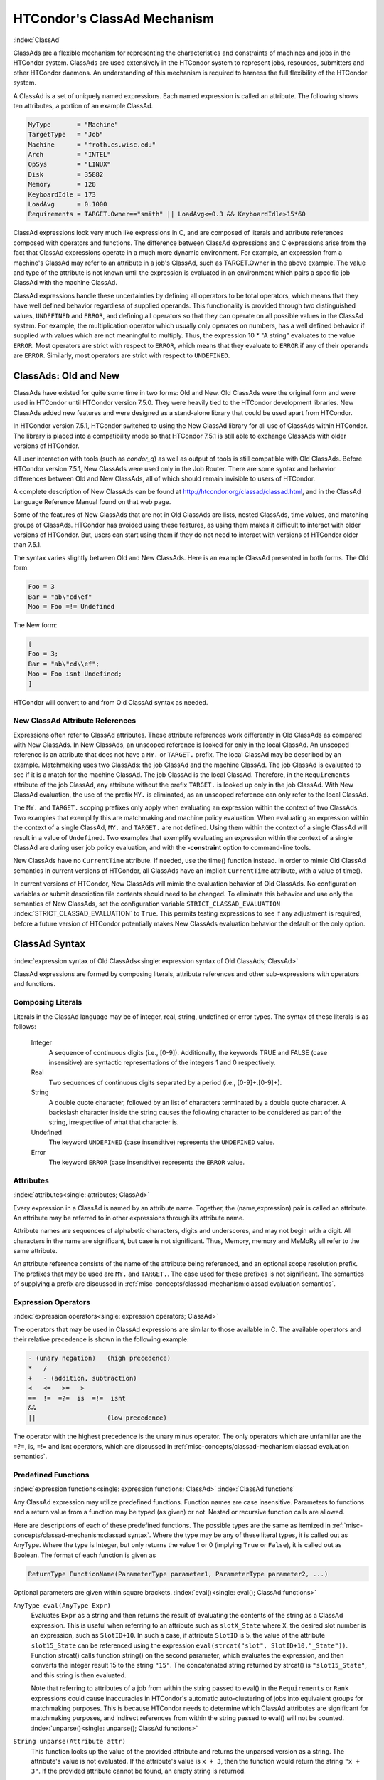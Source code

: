 HTCondor's ClassAd Mechanism
============================

:index:`ClassAd`

ClassAds are a flexible mechanism for representing the characteristics
and constraints of machines and jobs in the HTCondor system. ClassAds
are used extensively in the HTCondor system to represent jobs,
resources, submitters and other HTCondor daemons. An understanding of
this mechanism is required to harness the full flexibility of the
HTCondor system.

A ClassAd is a set of uniquely named expressions. Each named
expression is called an attribute. The following shows
ten attributes, a portion of an example ClassAd.

.. code-block:: condor-classad

    MyType       = "Machine"
    TargetType   = "Job"
    Machine      = "froth.cs.wisc.edu"
    Arch         = "INTEL"
    OpSys        = "LINUX"
    Disk         = 35882
    Memory       = 128
    KeyboardIdle = 173
    LoadAvg      = 0.1000
    Requirements = TARGET.Owner=="smith" || LoadAvg<=0.3 && KeyboardIdle>15*60

ClassAd expressions look very much like expressions in C, and are
composed of literals and attribute references composed with operators
and functions. The difference between ClassAd expressions and C
expressions arise from the fact that ClassAd expressions operate in a
much more dynamic environment. For example, an expression from a
machine's ClassAd may refer to an attribute in a job's ClassAd, such as
TARGET.Owner in the above example. The value and type of the attribute
is not known until the expression is evaluated in an environment which
pairs a specific job ClassAd with the machine ClassAd.

ClassAd expressions handle these uncertainties by defining all operators
to be total operators, which means that they have well defined behavior
regardless of supplied operands. This functionality is provided through
two distinguished values, ``UNDEFINED`` and ``ERROR``, and defining all
operators so that they can operate on all possible values in the ClassAd
system. For example, the multiplication operator which usually only
operates on numbers, has a well defined behavior if supplied with values
which are not meaningful to multiply. Thus, the expression
10 \* "A string" evaluates to the value ``ERROR``. Most operators are
strict with respect to ``ERROR``, which means that they evaluate to
``ERROR`` if any of their operands are ``ERROR``. Similarly, most
operators are strict with respect to ``UNDEFINED``.

ClassAds: Old and New
---------------------

ClassAds have existed for quite some time in two forms: Old and New. Old
ClassAds were the original form and were used in HTCondor until HTCondor
version 7.5.0. They were heavily tied to the HTCondor development
libraries. New ClassAds added new features and were designed as a
stand-alone library that could be used apart from HTCondor.

In HTCondor version 7.5.1, HTCondor switched to using the New ClassAd
library for all use of ClassAds within HTCondor. The library is placed
into a compatibility mode so that HTCondor 7.5.1 is still able to
exchange ClassAds with older versions of HTCondor.

All user interaction with tools (such as *condor_q*) as well as output
of tools is still compatible with Old ClassAds. Before HTCondor version
7.5.1, New ClassAds were used only in the Job Router. There are some
syntax and behavior differences between Old and New ClassAds, all of
which should remain invisible to users of HTCondor.

A complete description of New ClassAds can be found at
`http://htcondor.org/classad/classad.html <http://htcondor.org/classad/classad.html>`_,
and in the ClassAd Language Reference Manual found on that web page.

Some of the features of New ClassAds that are not in Old ClassAds are
lists, nested ClassAds, time values, and matching groups of ClassAds.
HTCondor has avoided using these features, as using them makes it
difficult to interact with older versions of HTCondor. But, users can
start using them if they do not need to interact with versions of
HTCondor older than 7.5.1.

The syntax varies slightly between Old and New ClassAds. Here is an
example ClassAd presented in both forms. The Old form:

.. code-block:: condor-classad

    Foo = 3
    Bar = "ab\"cd\ef"
    Moo = Foo =!= Undefined

The New form:

.. code-block:: condor-classad

    [
    Foo = 3;
    Bar = "ab\"cd\\ef";
    Moo = Foo isnt Undefined;
    ]

HTCondor will convert to and from Old ClassAd syntax as needed.

New ClassAd Attribute References
''''''''''''''''''''''''''''''''

Expressions often refer to ClassAd attributes. These attribute
references work differently in Old ClassAds as compared with New
ClassAds. In New ClassAds, an unscoped reference is looked for only in
the local ClassAd. An unscoped reference is an attribute that does not
have a ``MY.`` or ``TARGET.`` prefix. The local ClassAd may be described
by an example. Matchmaking uses two ClassAds: the job ClassAd and the
machine ClassAd. The job ClassAd is evaluated to see if it is a match
for the machine ClassAd. The job ClassAd is the local ClassAd.
Therefore, in the ``Requirements`` attribute of the job ClassAd, any
attribute without the prefix ``TARGET.`` is looked up only in the job
ClassAd. With New ClassAd evaluation, the use of the prefix ``MY.`` is
eliminated, as an unscoped reference can only refer to the local
ClassAd.

The ``MY.`` and ``TARGET.`` scoping prefixes only apply when evaluating
an expression within the context of two ClassAds. Two examples that
exemplify this are matchmaking and machine policy evaluation. When
evaluating an expression within the context of a single ClassAd, ``MY.``
and ``TARGET.`` are not defined. Using them within the context of a
single ClassAd will result in a value of ``Undefined``. Two examples
that exemplify evaluating an expression within the context of a single
ClassAd are during user job policy evaluation, and with the
**-constraint** option to command-line tools.

New ClassAds have no ``CurrentTime`` attribute. If needed, use the
time() function instead. In order to mimic Old ClassAd semantics in
current versions of HTCondor, all ClassAds have an implicit
``CurrentTime`` attribute, with a value of time().

In current versions of HTCondor, New ClassAds will mimic the evaluation
behavior of Old ClassAds. No configuration variables or submit
description file contents should need to be changed. To eliminate this
behavior and use only the semantics of New ClassAds, set the
configuration variable ``STRICT_CLASSAD_EVALUATION``
:index:`STRICT_CLASSAD_EVALUATION` to ``True``. This permits
testing expressions to see if any adjustment is required, before a
future version of HTCondor potentially makes New ClassAds evaluation
behavior the default or the only option.

.. _ClassAd Syntax:

ClassAd Syntax
--------------

:index:`expression syntax of Old ClassAds<single: expression syntax of Old ClassAds; ClassAd>`

ClassAd expressions are formed by composing literals, attribute
references and other sub-expressions with operators and functions.

Composing Literals
''''''''''''''''''

Literals in the ClassAd language may be of integer, real, string,
undefined or error types. The syntax of these literals is as follows:

 Integer
    A sequence of continuous digits (i.e., [0-9]). Additionally, the
    keywords TRUE and FALSE (case insensitive) are syntactic
    representations of the integers 1 and 0 respectively.
 Real
    Two sequences of continuous digits separated by a period (i.e.,
    [0-9]+.[0-9]+).
 String
    A double quote character, followed by an list of characters
    terminated by a double quote character. A backslash character inside
    the string causes the following character to be considered as part
    of the string, irrespective of what that character is.
 Undefined
    The keyword ``UNDEFINED`` (case insensitive) represents the
    ``UNDEFINED`` value.
 Error
    The keyword ``ERROR`` (case insensitive) represents the ``ERROR``
    value.

Attributes
''''''''''

:index:`attributes<single: attributes; ClassAd>`

Every expression in a ClassAd is named by an attribute name. Together,
the (name,expression) pair is called an attribute. An attribute may be
referred to in other expressions through its attribute name.

Attribute names are sequences of alphabetic characters, digits and
underscores, and may not begin with a digit. All characters in the name
are significant, but case is not significant. Thus, Memory, memory and
MeMoRy all refer to the same attribute.

An attribute reference consists of the name of the attribute being
referenced, and an optional scope resolution prefix. The prefixes that
may be used are ``MY.`` and ``TARGET.``. The case used for these
prefixes is not significant. The semantics of supplying a prefix are
discussed in :ref:`misc-concepts/classad-mechanism:classad evaluation
semantics`.

Expression Operators
'''''''''''''''''''''

:index:`expression operators<single: expression operators; ClassAd>`

The operators that may be used in ClassAd expressions are similar to
those available in C. The available operators and their relative
precedence is shown in the following example:

.. code-block:: text

      - (unary negation)   (high precedence)
      *   /
      +   - (addition, subtraction)
      <   <=   >=   >
      ==  !=  =?=  is  =!=  isnt
      &&
      ||                   (low precedence)

The operator with the highest precedence is the unary minus operator.
The only operators which are unfamiliar are the =?=, is, =!= and isnt
operators, which are discussed in
:ref:`misc-concepts/classad-mechanism:classad evaluation semantics`.

Predefined Functions
''''''''''''''''''''

:index:`expression functions<single: expression functions; ClassAd>`
:index:`ClassAd functions`

Any ClassAd expression may utilize predefined functions. Function names
are case insensitive. Parameters to functions and a return value from a
function may be typed (as given) or not. Nested or recursive function
calls are allowed.

Here are descriptions of each of these predefined functions. The
possible types are the same as itemized in
:ref:`misc-concepts/classad-mechanism:classad syntax`. Where the type may
be any of these literal types, it is called out as AnyType. Where the type is
Integer, but only returns the value 1 or 0 (implying ``True`` or
``False``), it is called out as Boolean. The format of each function is
given as

.. code-block:: text

    ReturnType FunctionName(ParameterType parameter1, ParameterType parameter2, ...)

Optional parameters are given within square brackets.
:index:`eval()<single: eval(); ClassAd functions>`

``AnyType eval(AnyType Expr)``
    Evaluates ``Expr`` as a string and then returns the result of
    evaluating the contents of the string as a ClassAd expression. This
    is useful when referring to an attribute such as ``slotX_State``
    where ``X``, the desired slot number is an expression, such as
    ``SlotID+10``. In such a case, if attribute ``SlotID`` is 5, the
    value of the attribute ``slot15_State`` can be referenced using the
    expression ``eval(strcat("slot", SlotID+10,"_State"))``. Function
    strcat() calls function string() on the second parameter, which
    evaluates the expression, and then converts the integer result 15 to
    the string ``"15"``. The concatenated string returned by strcat() is
    ``"slot15_State"``, and this string is then evaluated.

    Note that referring to attributes of a job from within the string
    passed to eval() in the ``Requirements`` or ``Rank`` expressions
    could cause inaccuracies in HTCondor's automatic auto-clustering of
    jobs into equivalent groups for matchmaking purposes. This is
    because HTCondor needs to determine which ClassAd attributes are
    significant for matchmaking purposes, and indirect references from
    within the string passed to eval() will not be counted.
    :index:`unparse()<single: unparse(); ClassAd functions>`

``String unparse(Attribute attr)``
    This function looks up the value of the provided attribute and
    returns the unparsed version as a string. The attribute's value is
    not evaluated. If the attribute's value is ``x + 3``, then the
    function would return the string ``"x + 3"``. If the provided
    attribute cannot be found, an empty string is returned.

    This function returns ``ERROR`` if other than exactly 1 argument is
    given or the argument is not an attribute reference.

``String unresolved(Attribute attr)``
    This function returns the external attribute references and unresolved
    attribute references of the expression that is the value of the provided attribute.
    If the provided attribute cannot be found, then ``undefined`` is returned.

    For example, if the ``Requirements`` expression has the value ``OpSys == "LINUX" && TARGET.Arch == "ARM"``,
    then ``unresolved(Requirements)`` will return ``"Arch,OpSys"``.

``Boolean unresolved(Attribute attr, String pattern)``
    This function returns ``True`` when at least one of the external or unresolved attribute
    references of the expression that is the value of the provided attribute matches the
    given Perl regular expression pattern.  If none of the references match the pattern, then
    ``False`` is returned. If the provided attribute cannot be found, then ``undefined`` is returned.

    For example if the ``Requirements`` expression has the value ``OpSys == "LINUX" && Arch == "ARM"``,
    then ``unresolved(Requirements, "^OpSys")`` will return ``True``, and ``unresolved(Requirements, "OpSys.+")``
    will return ``False``.

:index:`ifThenElse()<single: ifThenElse(); ClassAd functions>`


``AnyType ifThenElse(AnyType IfExpr,AnyType ThenExpr, AnyType ElseExpr)``
    A conditional expression is described by ``IfExpr``. The following
    defines return values, when ``IfExpr`` evaluates to

    -  ``True``. Evaluate and return the value as given by ``ThenExpr``.
    -  ``False``. Evaluate and return the value as given by
       ``ElseExpr``.
    -  ``UNDEFINED``. Return the value ``UNDEFINED``.
    -  ``ERROR``. Return the value ``ERROR``.
    -  ``0.0``. Evaluate, and return the value as given by ``ElseExpr``.
    -  non-``0.0`` Real values. Evaluate, and return the value as given
       by ``ThenExpr``.

    Where ``IfExpr`` evaluates to give a value of type ``String``, the
    function returns the value ``ERROR``. The implementation uses lazy
    evaluation, so expressions are only evaluated as defined.

    This function returns ``ERROR`` if other than exactly 3 arguments
    are given. 
    :index:`isUndefined()<single: isUndefined(); ClassAd functions>`

``Boolean isUndefined(AnyType Expr)``
    Returns ``True``, if ``Expr`` evaluates to ``UNDEFINED``. Returns
    ``False`` in all other cases.

    This function returns ``ERROR`` if other than exactly 1 argument is
    given. 
    :index:`isError()<single: isError(); ClassAd functions>`

``Boolean isError(AnyType Expr)``
    Returns ``True``, if ``Expr`` evaluates to ``ERROR``. Returns
    ``False`` in all other cases.

    This function returns ``ERROR`` if other than exactly 1 argument is
    given. 
    :index:`isString()<single: isString(); ClassAd functions>`

``Boolean isString(AnyType Expr)``
    Returns ``True``, if the evaluation of ``Expr`` gives a value of
    type ``String``. Returns ``False`` in all other cases.

    This function returns ``ERROR`` if other than exactly 1 argument is
    given. 
    :index:`isInteger()<single: isInteger(); ClassAd functions>`

``Boolean isInteger(AnyType Expr)``
    Returns ``True``, if the evaluation of ``Expr`` gives a value of
    type ``Integer``. Returns ``False`` in all other cases.

    This function returns ``ERROR`` if other than exactly 1 argument is
    given. 
    :index:`isReal()<single: isReal(); ClassAd functions>`

``Boolean isReal(AnyType Expr)``
    Returns ``True``, if the evaluation of ``Expr`` gives a value of
    type ``Real``. Returns ``False`` in all other cases.

    This function returns ``ERROR`` if other than exactly 1 argument is
    given. 
    :index:`isList()<single: isList(); ClassAd functions>`

``Boolean isList(AnyType Expr)``
    Returns ``True``, if the evaluation of ``Expr`` gives a value of
    type ``List``. Returns ``False`` in all other cases.

    This function returns ``ERROR`` if other than exactly 1 argument is
    given. 
    :index:`isClassad()<single: isClassad(); ClassAd functions>`

``Boolean isClassAd(AnyType Expr)``
    Returns ``True``, if the evaluation of ``Expr`` gives a value of
    type ``ClassAd``. Returns ``False`` in all other cases.

    This function returns ``ERROR`` if other than exactly 1 argument is
    given. 
    :index:`isBoolean()<single: isBoolean(); ClassAd functions>`

``Boolean isBoolean(AnyType Expr)``
    Returns ``True``, if the evaluation of ``Expr`` gives the integer
    value 0 or 1. Returns ``False`` in all other cases.

    This function returns ``ERROR`` if other than exactly 1 argument is
    given. 
    :index:`isAbstime()<single: isAbstime(); ClassAd functions>`

``Boolean isAbstime(AnyType Expr)``
    Returns ``True``, if the evaluation of ``Expr`` returns an abstime
    type. Returns ``False`` in all other cases.

    This function returns ``ERROR`` if other than exactly 1 argument is
    given. 
    :index:`isRelTime()<single: isRelTime(); ClassAd functions>`

``Boolean isReltime(AnyType Expr)``
    Returns ``True``, if the evaluation of ``Expr`` returns an relative time
    type. Returns ``False`` in all other cases.

    This function returns ``ERROR`` if other than exactly 1 argument is
    given. 

    :index:`member()<single: member(); ClassAd functions>`

``Boolean member(AnyType m, ListType l)``
    Returns error if m does not evalute to a scalar, or l does not
    evaluate to a list.  Otherwise the elements of l are evaluted
    in order, and if an element is equal to m in the sense of ``==``
    the result of the function is ``True``.  Otherwise the function
    returns false.

    :index:`anyCompare()<single: anyCompare(); ClassAd functions>`

``Boolean anyCompare(string op, list l, AnyType t)``
    Returns error if op does not evalute to one of ``<``, ``<=``,
    ``==``, ``>``, ``>=``, ``!-``, ``is`` or ``isnt``. Returns error
    if l isn't a list, or t isn't a scalar
    Otherwise the elements of l are evaluted and compared to t
    using the corresponding operator defined by op. If any of
    the members of l evaluate to true, the result is ``True``.
    Otherwise the function returns ``False``.

    :index:`allCompare()<single: allCompare(); ClassAd functions>`

``Boolean allCompare(string op, list l, AnyType t)``
    Returns error if op does not evalute to one of ``<``, ``<=``,
    ``==``, ``>``, ``>=``, ``!-``, ``is`` or ``isnt``. Returns error
    if l isn't a list, or t isn't a scalar
    Otherwise the elements of l are evaluted and compared to t
    using the corresponding operator defined by op. If all of
    the members of l evaluate to true, the result is ``True``.
    Otherwise the function returns ``False``.

    :index:`IdenticalMember()<single: member(); ClassAd functions>`

``Boolean IdenticalMember(AnyType m, ListType l)``
    Returns error if m does not evalute to a scalar, or l does not
    evaluate to a list.  Otherwise the elements of l are evaluted
    in order, and if an element is equal to m in the sense of ``=?=``
    the result of the function is ``True``.  Otherwise the function
    returns false.

    :index:`int()<single: int(); ClassAd functions>`

``Integer int(AnyType Expr)``
    Returns the integer value as defined by ``Expr``. Where the type of
    the evaluated ``Expr`` is ``Real``, the value is truncated (round
    towards zero) to an integer. Where the type of the evaluated
    ``Expr`` is ``String``, the string is converted to an integer using
    a C-like atoi() function. When this result is not an integer,
    ``ERROR`` is returned. Where the evaluated ``Expr`` is ``ERROR`` or
    ``UNDEFINED``, ``ERROR`` is returned.

    This function returns ``ERROR`` if other than exactly 1 argument is
    given. 
    :index:`real()<single: real(); ClassAd functions>`

``Real real(AnyType Expr)``
    Returns the real value as defined by ``Expr``. Where the type of the
    evaluated ``Expr`` is ``Integer``, the return value is the converted
    integer. Where the type of the evaluated ``Expr`` is ``String``, the
    string is converted to a real value using a C-like atof() function.
    When this result is not a real, ``ERROR`` is returned. Where the
    evaluated ``Expr`` is ``ERROR`` or ``UNDEFINED``, ``ERROR`` is
    returned.

    This function returns ``ERROR`` if other than exactly 1 argument is
    given. 
    :index:`string()<single: string(); ClassAd functions>`

``String string(AnyType Expr)``
    Returns the string that results from the evaluation of ``Expr``.
    Converts a non-string value to a string. Where the evaluated
    ``Expr`` is ``ERROR`` or ``UNDEFINED``, ``ERROR`` is returned.

    This function returns ``ERROR`` if other than exactly 1 argument is
    given. 
    :index:`bool()<single: bool(); ClassAd functions>`

``Bool bool(AnyType Expr)``
    Returns the boolean that results from the evaluation of ``Expr``.
    Converts a non-boolean value to a bool. A string expression
    that evaluates to the string "true" yields true, and "false" returns

    This function returns ``ERROR`` if other than exactly 1 argument is
    given. 
    :index:`absTime()<single: absTime(); ClassAd functions>`

``AbsTime absTime(AnyType t [, int z])``
    Creates an AbsTime value corresponding to time t an time-zone offset z. 
    If t is a String, then z must be omitted, and t is parsed as a specification as follows.

    The operand t is parsed as a specification of an instant in time (date and time). 
    This function accepts the canonical native representation of AbsTime values, but
    minor variations in format are allowed.
    The default format is yyyy-mm-ddThh:mm:sszzzzz where zzzzz is a time zone in the 
    format +hh:mm or -hh:mm

    If t and z are both omitted, the result is an AbsTime value representing the time and
    place where the function call is evaluated. Otherwise, t is converted to a Real by the function “real”,
    and treated as a number of seconds from the epoch, Midnight January 1, 1970 UTC. If z is
    specified, it is treated as a number of seconds east of Greenwich. Otherwise, the offset is calculated
    from t according to the local rules for the place where the function is evaluated.

    :index:`relTime()<single: relTime(); ClassAd functions>`

``RelTime relTime(AnyType t)``
     If the operand t is a String, it is parsed as a specification of a
     time interval. This function accepts the canonical native representation of RelTime values, but minor
     variations in format are allowed.

     Otherwise, t is converted to a Real by the function real, and treated as a number of seconds.
     The default string format is [-]days+hh:mm:ss.fff, where leading components and the fraction .fff
     are omitted if they are zero. In the default syntax, days is a sequence of digits starting with a non-zero
     digit, hh, mm, and ss are strings of exactly two digits (padded on the left with zeros if necessary) with
     values less than 24, 60, and 60, respectively and fff is a string of exactly three digits.

    :index:`floor()<single: floor(); ClassAd functions>`

``Integer floor(AnyType Expr)``
    Returns the integer that results from the evaluation of ``Expr``,
    where the type of the evaluated ``Expr`` is ``Integer``. Where the
    type of the evaluated ``Expr`` is not ``Integer``, function
    ``real(Expr)`` is called. Its return value is then used to return
    the largest magnitude integer that is not larger than the returned
    value. Where ``real(Expr)`` returns ``ERROR`` or ``UNDEFINED``,
    ``ERROR`` is returned.

    This function returns ``ERROR`` if other than exactly 1 argument is
    given. 
    :index:`ceiling()<single: ceiling(); ClassAd functions>`

``Integer ceiling(AnyType Expr)``
    Returns the integer that results from the evaluation of ``Expr``,
    where the type of the evaluated ``Expr`` is ``Integer``. Where the
    type of the evaluated ``Expr`` is not ``Integer``, function
    ``real(Expr)`` is called. Its return value is then used to return
    the smallest magnitude integer that is not less than the returned
    value. Where ``real(Expr)`` returns ``ERROR`` or ``UNDEFINED``,
    ``ERROR`` is returned.

    This function returns ``ERROR`` if other than exactly 1 argument is
    given. 
    :index:`pow()<single: pow(); ClassAd functions>`

``Integer pow(Integer base, Integer exponent)`` OR ``Real pow(Integer base, Integer exponent)`` OR ``Real pow(Real base, Real exponent)``
    Calculates ``base`` raised to the power of ``exponent``. If
    ``exponent`` is an integer value greater than or equal to 0, and
    ``base`` is an integer, then an integer value is returned. If
    ``exponent`` is an integer value less than 0, or if either ``base``
    or ``exponent`` is a real, then a real value is returned. An
    invocation with ``exponent=0`` or ``exponent=0.0``, for any value of
    ``base``, including 0 or 0.0, returns the value 1 or 1.0, type
    appropriate. 
    :index:`quantize()<single: quantize(); ClassAd functions>`

``Integer quantize(AnyType a, Integer b)`` OR ``Real quantize(AnyType a, Real b)`` OR ``AnyType quantize(AnyType a, AnyType list b)``
    ``quantize()`` computes the quotient of ``a/b``, in order to further
    compute ``  ceiling(quotient) * b``. This computes and returns an
    integral multiple of ``b`` that is at least as large as ``a``. So,
    when ``b >= a``, the return value will be ``b``. The return type is
    the same as that of ``b``, where ``b`` is an Integer or Real.

    When ``b`` is a list, ``quantize()`` returns the first value in the
    list that is greater than or equal to ``a``. When no value in the
    list is greater than or equal to ``a``, this computes and returns an
    integral multiple of the last member in the list that is at least as
    large as ``a``.

    This function returns ``ERROR`` if ``a`` or ``b``, or a member of
    the list that must be considered is not an Integer or Real.

    Here are examples:

    .. code-block:: text

             8     = quantize(3, 8)
             4     = quantize(3, 2)
             0     = quantize(0, 4)
             6.8   = quantize(1.5, 6.8)
             7.2   = quantize(6.8, 1.2)
             10.2  = quantize(10, 5.1)

             4     = quantize(0, {4})
             2     = quantize(2, {1, 2, "A"})
             3.0   = quantize(3, {1, 2, 0.5})
             3.0   = quantize(2.7, {1, 2, 0.5})
             ERROR = quantize(3, {1, 2, "A"})

    :index:`round()<single: round(); ClassAd functions>`

``Integer round(AnyType Expr)``
    Returns the integer that results from the evaluation of ``Expr``,
    where the type of the evaluated ``Expr`` is ``Integer``. Where the
    type of the evaluated ``Expr`` is not ``Integer``, function
    ``real(Expr)`` is called. Its return value is then used to return
    the integer that results from a round-to-nearest rounding method.
    The nearest integer value to the return value is returned, except in
    the case of the value at the exact midpoint between two integer
    values. In this case, the even valued integer is returned. Where
    ``real(Expr)`` returns ``ERROR`` or ``UNDEFINED``, or the integer
    value does not fit into 32 bits, ``ERROR`` is returned.

    This function returns ``ERROR`` if other than exactly 1 argument is
    given. 
    :index:`random()<single: random(); ClassAd functions>`

``Integer random([ AnyType Expr ])``
    Where the optional argument ``Expr`` evaluates to type ``Integer``
    or type ``Real`` (and called ``x``), the return value is the integer
    or real ``r`` randomly chosen from the interval ``0 <= r < x``. With
    no argument, the return value is chosen with ``random(1.0)``.
    Returns ``ERROR`` in all other cases.

    This function returns ``ERROR`` if greater than 1 argument is given.
    
    :index:`sum()<single: sum(); ClassAd functions>`

``Number sum([ List l ])``
    The elements of l are evaluated, producing a list l of values. If l
    is composed only of numbers, the result is the sum of the values, 
    as a Real if any value is Real, and as an Integer otherwise. If the 
    list is empty, the result is 0. In other cases, the result is ``ERROR``.

    This function returns ``ERROR`` if greater than 1 argument is given.
    
    :index:`avg()<single: avg(); ClassAd functions>`

``Number avg([ List l ])``
    The elements of l are evaluated, producing a list l of values. If l
    is composed only of numbers, the result is the average of the values, 
    as a Real. If the list is empty, the result is 0.  In other cases, 
    the result is ERROR.
    
    :index:`min()<single: min(); ClassAd functions>`

``Number min([ List l ])``
    The elements of l are evaluated, producing a list l of values. If l
    is composed only of numbers, the result is the minimum of the values, 
    as a Real if any value is Real, and as an Integer otherwise. If the list 
    is empty, the result is UNDEFINED. In other cases, the result is ERROR.
    
    :index:`max()<single: max(); ClassAd functions>`

``Number max([ List l ])``
    The elements of l are evaluated, producing a list l of values. If l
    is composed only of numbers, the result is the maximum of the values, 
    as a Real if any value is Real, and as an Integer otherwise. If the list 
    is empty, the result is UNDEFINED. In other cases, the result is ERROR.
    
    :index:`strcat()<single: strcat(); ClassAd functions>`

``String strcat(AnyType Expr1 [ , AnyType Expr2 ...])``
    Returns the string which is the concatenation of all arguments,
    where all arguments are converted to type ``String`` by function
    ``string(Expr)``. Returns ``ERROR`` if any argument evaluates to
    ``UNDEFINED`` or ``ERROR``.
    
    :index:`join()<single: join(); ClassAd functions>`

``String join(String sep, AnyType Expr1 [ , AnyType Expr2 ...])`` OR ``String join(String sep, List list`` OR ``String join(List list``
    Returns the string which is the concatenation of all arguments after
    the first one. The first argument is the separator, and it is
    inserted between each of the other arguments during concatenation.
    All arguments are converted to type ``String`` by function
    ``string(Expr)`` before concatenation. When there are exactly two
    arguments, If the second argument is a List, all members of the list
    are converted to strings and then joined using the separator. When
    there is only one argument, and the argument is a List, all members
    of the list are converted to strings and then concatenated.

    Returns ``ERROR`` if any argument evaluates to ``UNDEFINED`` or
    ``ERROR``.

    For example:

    .. code-block:: text

            "a, b, c" = join(", ", "a", "b", "c")
            "abc"   = join(split("a b c"))
            "a;b;c" = join(";", split("a b c"))

    
    :index:`substr()<single: substr(); ClassAd functions>`

``String substr(String s, Integer offset [ , Integer length ])``
    Returns the substring of ``s``, from the position indicated by
    ``offset``, with (optional) ``length`` characters. The first
    character within ``s`` is at offset 0. If the optional ``length``
    argument is not present, the substring extends to the end of the
    string. If ``offset`` is negative, the value ``(length - offset)``
    is used for the offset. If ``length`` is negative, an initial
    substring is computed, from the offset to the end of the string.
    Then, the absolute value of ``length`` characters are deleted from
    the right end of the initial substring. Further, where characters of
    this resulting substring lie outside the original string, the part
    that lies within the original string is returned. If the substring
    lies completely outside of the original string, the null string is
    returned.

    This function returns ``ERROR`` if greater than 3 or less than 2
    arguments are given. 
    :index:`strcmp()<single: strcmp(); ClassAd functions>`

``Integer strcmp(AnyType Expr1, AnyType Expr2)``
    Both arguments are converted to type ``String`` by function
    ``string(Expr)``. The return value is an integer that will be

    -  less than 0, if ``Expr1`` is lexicographically less than
       ``Expr2``
    -  equal to 0, if ``Expr1`` is lexicographically equal to ``Expr2``
    -  greater than 0, if ``Expr1`` is lexicographically greater than
       ``Expr2``

    Case is significant in the comparison. Where either argument
    evaluates to ``ERROR`` or ``UNDEFINED``, ``ERROR`` is returned.

    This function returns ``ERROR`` if other than 2 arguments are given.

    :index:`stricmp()<single: stricmp(); ClassAd functions>`

``Integer stricmp(AnyType Expr1, AnyType Expr2)``
    This function is the same as ``strcmp``, except that letter case is
    not significant.

    :index:`versioncmp()<single: versioncmp(); ClassAd functions>`

``Integer versioncmp(String left, String right)``
    This function version-compares two strings.  It returns an integer

    - less than zero if ``left`` is an earlier version than ``right``
    - zero if the strings are identical
    - more than zero if ``left`` is a later version than ``right``.

    A version comparison is a lexicographic comparison unless the first
    difference between the two strings occurs in a string of digits, in
    which case, sort by the value of that number (assuming that more
    leading zeroes mean smaller numbers).  Thus ``7.x`` is earlier than
    ``7.y``, ``7.9`` is earlier than ``7.10``, and the following sequence
    is in order: ``000, 00, 01, 010, 09, 0, 1, 9, 10``.

    :index:`versionGT()<single: versionGT(); ClassAd functions>`
    :index:`versionLT()<single: versionLT(); ClassAd functions>`
    :index:`versionGE()<single: versionGE(); ClassAd functions>`
    :index:`versionLE()<single: versionLE(); ClassAd functions>`
    :index:`versionEQ()<single: versionEQ(); ClassAd functions>`

``Boolean versionGT(String left, String right)``
``Boolean versionLT(String left, String right)``
``Boolean versionGE(String left, String right)``
``Boolean versionLE(String left, String right)``
``Boolean versionEQ(String left, String right)``

    As ``versioncmp()`` (above), but for a specific comparison and returning
    a boolean.  The two letter codes stand for "Greater Than", "Less Than",
    "Greater than or Equal", "Less than or Equal", and "EQual", respectively.

    :index:`version_in_range()<single: version_in_range; ClassAd functions>`

``Boolean version_in_range(String version, String min, String max)``

    Equivalent to ``versionLE(min, version) && versionLE(version, max)``.

    :index:`toUpper()<single: toUpper(); ClassAd functions>`

``String toUpper(AnyType Expr)``
    The single argument is converted to type ``String`` by function
    ``string(Expr)``. The return value is this string, with all lower
    case letters converted to upper case. If the argument evaluates to
    ``ERROR`` or ``UNDEFINED``, ``ERROR`` is returned.

    This function returns ``ERROR`` if other than exactly 1 argument is
    given. 
    :index:`toLower()<single: toLower(); ClassAd functions>`

``String toLower(AnyType Expr)``
    The single argument is converted to type ``String`` by function
    ``string(Expr)``. The return value is this string, with all upper
    case letters converted to lower case. If the argument evaluates to
    ``ERROR`` or ``UNDEFINED``, ``ERROR`` is returned.

    This function returns ``ERROR`` if other than exactly 1 argument is
    given. 
    :index:`size()<single: size(); ClassAd functions>`

``Integer size(AnyType Expr)``
    If Expr evaluates to a string, return the number of characters in the string.
    If Expr evaluate to a list, return the number of elements in the list.
    If Expr evaluate to a classad, return the number of entries in the ad.
    Otherwise, ``ERROR`` is returned.

    :index:`split()<single: split(); ClassAd functions>`

``List split(String s [ , String tokens ] )``
    Returns a list of the substrings of ``s`` that have been split up by
    using any of the characters within string ``tokens``. If ``tokens``
    is not specified, then all white space characters are used to
    delimit the string.
    
    :index:`splitUserName()<single: splitUserName(); ClassAd functions>`
``List splitUserName(String Name)``
    Returns a list of two strings. Where ``Name`` includes an ``@``
    character, the first string in the list will be the substring that
    comes before the ``@`` character, and the second string in the list
    will be the substring that comes after. Thus, if ``Name`` is
    ``"user@domain"``, then the returned list will be
    {"user", "domain"}. If there is no ``@`` character in ``Name``, then
    the first string in the list will be ``Name``, and the second string
    in the list will be the empty string. Thus, if ``Name`` is
    ``"username"``, then the returned list will be {"username", ""}.
    
    :index:`splitSlotName()<single: splitSlotName(); ClassAd functions>`
``List splitSlotName(String Name)``
    Returns a list of two strings. Where ``Name`` includes an ``@``
    character, the first string in the list will be the substring that
    comes before the ``@`` character, and the second string in the list
    will be the substring that comes after. Thus, if ``Name`` is
    ``"slot1@machine"``, then the returned list will be
    {"slot1", "machine"}. If there is no ``@`` character in ``Name``,
    then the first string in the list will be the empty string, and the
    second string in the list will be ``Name``, Thus, if ``Name`` is
    ``"machinename"``, then the returned list will be
    {"", "machinename"}. 
    :index:`time()<single: time(); ClassAd functions>`
``Integer time()``
    Returns the current coordinated universal time. This is the time, in
    seconds, since midnight of January 1, 1970.
    
    :index:`formatTime()<single: formatTime(); ClassAd functions>`
``String formatTime([ Integer time ] [ , String format ])``
    Returns a formatted string that is a representation of ``time``. The
    argument ``time`` is interpreted as coordinated universal time in
    seconds, since midnight of January 1, 1970. If not specified,
    ``time`` will default to the current time.

    The argument ``format`` is interpreted similarly to the format
    argument of the ANSI C strftime function. It consists of arbitrary
    text plus placeholders for elements of the time. These placeholders
    are percent signs (%) followed by a single letter. To have a percent
    sign in the output, use a double percent sign (%%). If ``format`` is
    not specified, it defaults to ``%c``.

    Because the implementation uses strftime() to implement this, and
    some versions implement extra, non-ANSI C options, the exact options
    available to an implementation may vary. An implementation is only
    required to implement the ANSI C options, which are:

     ``%a``
        abbreviated weekday name
     ``%A``
        full weekday name
     ``%b``
        abbreviated month name
     ``%B``
        full month name
     ``%c``
        local date and time representation
     ``%d``
        day of the month (01-31)
     ``%H``
        hour in the 24-hour clock (0-23)
     ``%I``
        hour in the 12-hour clock (01-12)
     ``%j``
        day of the year (001-366)
     ``%m``
        month (01-12)
     ``%M``
        minute (00-59)
     ``%p``
        local equivalent of AM or PM
     ``%S``
        second (00-59)
     ``%U``
        week number of the year (Sunday as first day of week) (00-53)
     ``%w``
        weekday (0-6, Sunday is 0)
     ``%W``
        week number of the year (Monday as first day of week) (00-53)
     ``%x``
        local date representation
     ``%X``
        local time representation
     ``%y``
        year without century (00-99)
     ``%Y``
        year with century
     ``%Z``
        time zone name, if any

    
    :index:`interval()<single: interval(); ClassAd functions>`

``String interval(Integer seconds)``
    Uses ``seconds`` to return a string of the form ``days+hh:mm:ss``.
    This represents an interval of time. Leading values that are zero
    are omitted from the string. For example, ``seconds`` of 67 becomes
    "1:07". A second example, ``seconds`` of 1472523 = 17\*24\*60\*60 +
    1\*60\*60 + 2\*60 + 3, results in the string "17+1:02:03".
    
    :index:`debug()<single: debug(); ClassAd functions>`
``AnyType debug(AnyType expression)``
    This function evaluates its argument, and it returns the result.
    Thus, it is a no-operation. However, a side-effect of the function
    is that information about the evaluation is logged to the evaluating
    program's log file, at the ``D_FULLDEBUG`` debug level. This is
    useful for determining why a given ClassAd expression is evaluating
    the way it does. For example, if a *condor_startd* ``START``
    expression is unexpectedly evaluating to ``UNDEFINED``, then
    wrapping the expression in this debug() function will log
    information about each component of the expression to the log file,
    making it easier to understand the expression.
    
    :index:`envV1ToV2()<single: envV1ToV2(); ClassAd functions>`
``String envV1ToV2(String old_env)``
    This function converts a set of environment variables from the old
    HTCondor syntax to the new syntax. The single argument should
    evaluate to a string that represents a set of environment variables
    using the old HTCondor syntax (usually stored in the job ClassAd
    attribute ``Env``). The result is the same set of environment
    variables using the new HTCondor syntax (usually stored in the job
    ClassAd attribute ``Environment``). If the argument evaluates to
    ``UNDEFINED``, then the result is also ``UNDEFINED``.
    
    :index:`mergeEnvironment()<single: mergeEnvironment(); ClassAd functions>`
``String mergeEnvironment(String env1 [ , String env2, ... ])``
    This function merges multiple sets of environment variables into a
    single set. If multiple arguments include the same variable, the one
    that appears last in the argument list is used. Each argument should
    evaluate to a string which represents a set of environment variables
    using the new HTCondor syntax or ``UNDEFINED``, which is treated
    like an empty string. The result is a string that represents the
    merged set of environment variables using the new HTCondor syntax
    (suitable for use as the value of the job ClassAd attribute
    ``Environment``).

For the following functions, a delimiter is represented by a string.
Each character within the delimiter string delimits individual strings
within a list of strings that is given by a single string. The default
delimiter contains the comma and space characters. A string within the
list is ended (delimited) by one or more characters within the delimiter
string. 

    :index:`stringListSize()<single: stringListSize(); ClassAd functions>`

``Integer stringListSize(String list [ , String delimiter ])``
    Returns the number of elements in the string ``list``, as delimited
    by the optional ``delimiter`` string. Returns ``ERROR`` if either
    argument is not a string.

    This function returns ``ERROR`` if other than 1 or 2 arguments are
    given. 
    :index:`stringListSum()<single: stringListSum(); ClassAd functions>`

``Integer stringListSum(String list [ , String delimiter ])`` OR ``Real stringListSum(String list [ , String delimiter ])``
    Sums and returns the sum of all items in the string ``list``, as
    delimited by the optional ``delimiter`` string. If all items in the
    list are integers, the return value is also an integer. If any item
    in the list is a real value (noninteger), the return value is a
    real. If any item does not represent an integer or real value, the
    return value is ``ERROR``.
    
    :index:`stringListAvg()<single: stringListAvg(); ClassAd functions>`

``Real stringListAvg(String list [ , String delimiter ])``
    Sums and returns the real-valued average of all items in the string
    ``list``, as delimited by the optional ``delimiter`` string. If any
    item does not represent an integer or real value, the return value
    is ``ERROR``. A list with 0 items (the empty list) returns the value
    0.0. 
    :index:`stringListMin()<single: stringListMin(); ClassAd functions>`

``Integer stringListMin(String list [ , String delimiter ])`` OR ``Real stringListMin(String list [ , String delimiter ])``
    Finds and returns the minimum value from all items in the string
    ``list``, as delimited by the optional ``delimiter`` string. If all
    items in the list are integers, the return value is also an integer.
    If any item in the list is a real value (noninteger), the return
    value is a real. If any item does not represent an integer or real
    value, the return value is ``ERROR``. A list with 0 items (the empty
    list) returns the value ``UNDEFINED``.
    
    :index:`stringListMax()<single: stringListMax(); ClassAd functions>`

``Integer stringListMax(String list [ , String delimiter ])`` OR ``Real stringListMax(String list [ , String delimiter ])``
    Finds and returns the maximum value from all items in the string
    ``list``, as delimited by the optional ``delimiter`` string. If all
    items in the list are integers, the return value is also an integer.
    If any item in the list is a real value (noninteger), the return
    value is a real. If any item does not represent an integer or real
    value, the return value is ``ERROR``. A list with 0 items (the empty
    list) returns the value ``UNDEFINED``.
    
    :index:`stringListMember()<single: stringListMember(); ClassAd functions>`

``Boolean stringListMember(String x, String list [ , String delimiter ])``
    Returns ``TRUE`` if item ``x`` is in the string ``list``, as
    delimited by the optional ``delimiter`` string. Returns ``FALSE`` if
    item ``x`` is not in the string ``list``. Comparison is done with
    ``strcmp()``. The return value is ``ERROR``, if any of the arguments
    are not strings.
    
    :index:`stringListIMember()<single: stringListIMember(); ClassAd functions>`

``Boolean stringListIMember(String x, String list [ , String delimiter ])``
    Same as ``stringListMember()``, but comparison is done with
    ``stricmp()``, so letter case is not relevant.
    
    :index:`stringListsIntersect()<single: stringListsIntersect(); ClassAd functions>`

``Integer stringListsIntersect(String list1, String list2 [ , String delimiter ])``
    Returns ``TRUE`` if the lists contain any matching elements, and
    returns ``FALSE`` if the lists do not contain any matching elements.
    Returns ``ERROR`` if either argument is not a string or if an
    incorrect number of arguments are given.

The following three functions utilize regular expressions as defined and
supported by the PCRE library. See
`http://www.pcre.org <http://www.pcre.org>`_ for complete documentation
of regular expressions.

The ``options`` argument to these functions is a string of special
characters that modify the use of the regular expressions. Inclusion of
characters other than these as options are ignored.

``I`` or ``i``
    Ignore letter case.

``M`` or ``m``
    Modifies the interpretation of the caret (^) and dollar sign ($)
    characters. The caret character matches the start of a string, as
    well as after each newline character. The dollar sign character
    matches before a newline character.

``S`` or ``s``
    The period matches any character, including the newline character.

``F`` or ``f``
    When doing substitution, return the full target string with
    substitutions applied. Normally, only the substitute text is
    returned.

``G`` or ``g``
    When doing substitution, apply the substitution for every matching
    portion of the target string (that doesn't overlap a previous
    match).

    :index:`regexp()<single: regexp(); ClassAd functions>`

``Boolean regexp(String pattern, String target [ , String options ])``
    Uses the regular expression given by string ``pattern`` to scan
    through the string ``target``. Returns ``TRUE`` when ``target``
    matches the regular expression given by ``pattern``. Returns
    ``FALSE`` otherwise. If any argument is not a string, or if
    ``pattern`` does not describe a valid regular expression, returns
    ``ERROR``. 
    :index:`regexpMember()<single: regexpMember(); ClassAd functions>`

``Boolean regexpMember(String pattern, List targetStrings [ , String options ])``
    Uses the description of a regular expression given by string ``pattern``
    to scan through a List of string n ``targetStrings``. Returns ``TRUE`` when ``target``
    matches a regular expression given by ``pattern``. If no strings match,
    and at least one item in targetString evaluated to undefined, returns
    undefined.  If any item in targetString before a match evaluated to neither
    a string nor undefined, returns ``ERROR``. 

    :index:`regexps()<single: regexps(); ClassAd functions>`
``String regexps``
    ``(String pattern, String target, String substitute [ , String options ])``
    Uses the regular expression given by string ``pattern`` to scan
    through the string ``target``. When ``target`` matches the regular
    expression given by ``pattern``, the string ``substitute`` is
    returned, with backslash expansion performed. If any argument is not
    a string, returns ``ERROR``.
    :index:`replace()<single: replace(); ClassAd functions>`
``String replace``
    ``(String pattern, String target, String substitute [ , String options ])``
    Uses the regular expression given by string ``pattern`` to scan
    through the string ``target``. Returns a modified version of
    ``target``, where the first substring that matches ``pattern`` is
    replaced by the string ``substitute``, with backslash expansion
    performed. Equivalent to ``regexps()`` with the ``f`` option. If any
    argument is not a string, returns ``ERROR``.
    :index:`replaceall()<single: replaceall(); ClassAd functions>`
``String replaceall``
    ``(String pattern, String target, String substitute [ , String options ])``
    Uses the regular expression given by string ``pattern`` to scan
    through the string ``target``. Returns a modified version of
    ``target``, where every substring that matches ``pattern`` is
    replaced by the string ``substitute``, with backslash expansion
    performed. Equivalent to ``regexps()`` with the ``fg`` options. If
    any argument is not a string, returns ``ERROR``.
    :index:`stringList_regexpMember()<single: stringList_regexpMember(); ClassAd functions>`
``Boolean stringList_regexpMember``
    ``(String pattern, String list [ , String delimiter ] [ , String options ])``
    Uses the description of a regular expression given by string
    ``pattern`` to scan through the list of strings in ``list``. Returns
    ``TRUE`` when one of the strings in ``list`` is a regular expression
    as described by ``pattern``. The optional ``delimiter`` describes
    how the list is delimited, and string ``options`` modifies how the
    match is performed. Returns ``FALSE`` if ``pattern`` does not match
    any entries in ``list``. The return value is ``ERROR``, if any of
    the arguments are not strings, or if ``pattern`` is not a valid
    regular expression. 
    :index:`userHome()<single: userHome(); ClassAd functions>`
``String userHome(String userName [ , String default ])``
    Returns the home directory of the given user as configured on the
    current system (determined using the getpwdnam() call). (Returns
    ``default`` if the ``default`` argument is passed and the home
    directory of the user is not defined.)
    
    :index:`userMap()<single: userMap(); ClassAd functions>`
``List userMap(String mapSetName, String userName)``
    Map an input string using the given mapping set. Returns a string containing
    the list of groups to which the user belongs separated by commas or undefined
    if the user was not found in the map file.
    
    :index:`userMap()<single: userMap(); ClassAd functions>`

``String userMap(String mapSetName, String userName, String preferredGroup)``
    Map an input string using the given mapping set. Returns a string,
    which is the preferred group if the user is in that group; otherwise
    it is the first group to which the user belongs, or undefined if the
    user belongs to no groups.
    
    :index:`userMap()<single: userMap(); ClassAd functions>`

``String userMap(String mapSetName, String userName, String preferredGroup, String defaultGroup)``
    Map an input string using the given mapping set. Returns a string,
    which is the preferred group if the user is in that group; the first
    group to which the user belongs, if any; and the default group if
    the user belongs to no groups.

    The maps for the ``userMap()`` function are defined by the following
    configuration macros: ``<SUBSYS>_CLASSAD_USER_MAP_NAMES``,
    ``CLASSAD_USER_MAPFILE_<name>`` and ``CLASSAD_USER_MAPDATA_<name>``
    (see the :ref:`admin-manual/configuration-macros:htcondor-wide
    configuration file entries` section).

ClassAd Evaluation Semantics
--------------------------------

The ClassAd mechanism's primary purpose is for matching entities that
supply constraints on candidate matches. The mechanism is therefore
defined to carry out expression evaluations in the context of two
ClassAds that are testing each other for a potential match. For example,
the *condor_negotiator* evaluates the ``Requirements`` expressions of
machine and job ClassAds to test if they can be matched. The semantics
of evaluating such constraints is defined below.

Evaluating Literals
'''''''''''''''''''

Literals are self-evaluating, Thus, integer, string, real, undefined and
error values evaluate to themselves.

Attribute References
''''''''''''''''''''

:index:`scope of evaluation, MY.<single: scope of evaluation, MY.; ClassAd>`
:index:`scope of evaluation, TARGET.<single: scope of evaluation, TARGET.; ClassAd>`
:index:`TARGET., ClassAd scope resolution prefix`
:index:`MY., ClassAd scope resolution prefix`

Since the expression evaluation is being carried out in the context of
two ClassAds, there is a potential for name space ambiguities. The
following rules define the semantics of attribute references made by
ClassAd A that is being evaluated in a context with another ClassAd B:

#. If the reference is prefixed by a scope resolution prefix,

   -  If the prefix is ``MY.``, the attribute is looked up in ClassAd A.
      If the named attribute does not exist in A, the value of the
      reference is ``UNDEFINED``. Otherwise, the value of the reference
      is the value of the expression bound to the attribute name.
   -  Similarly, if the prefix is ``TARGET.``, the attribute is looked
      up in ClassAd B. If the named attribute does not exist in B, the
      value of the reference is ``UNDEFINED``. Otherwise, the value of
      the reference is the value of the expression bound to the
      attribute name.

#. If the reference is not prefixed by a scope resolution prefix,

   -  If the attribute is defined in A, the value of the reference is
      the value of the expression bound to the attribute name in A.
   -  Otherwise, if the attribute is defined in B, the value of the
      reference is the value of the expression bound to the attribute
      name in B.
   -  Otherwise, if the attribute is defined in the ClassAd environment,
      the value from the environment is returned. This is a special
      environment, to be distinguished from the Unix environment.
      Currently, the only attribute of the environment is
      ``CurrentTime``, which evaluates to the integer value returned by
      the system call ``time(2)``.
   -  Otherwise, the value of the reference is ``UNDEFINED``.

#. Finally, if the reference refers to an expression that is itself in
   the process of being evaluated, there is a circular dependency in the
   evaluation. The value of the reference is ``ERROR``.

ClassAd Operators
'''''''''''''''''''''

:index:`expression operators<single: expression operators; ClassAd>`

All operators in the ClassAd language are total, and thus have well
defined behavior regardless of the supplied operands. Furthermore, most
operators are strict with respect to ``ERROR`` and ``UNDEFINED``, and
thus evaluate to ``ERROR`` or ``UNDEFINED`` if either of their operands
have these exceptional values.

-  **Arithmetic operators:**

   #. The operators ``\*``, ``/``, ``+`` and ``-`` operate arithmetically only on
      integers and reals.
   #. Arithmetic is carried out in the same type as both operands, and
      type promotions from integers to reals are performed if one
      operand is an integer and the other real.
   #. The operators are strict with respect to both ``UNDEFINED`` and
      ``ERROR``.
   #. If either operand is not a numerical type, the value of the
      operation is ``ERROR``.

-  **Comparison operators:**

   #. The comparison operators ``==``, ``!=``, ``<=``, ``<``, ``>=`` and ``>`` operate on
      integers, reals and strings.
   #. String comparisons are case insensitive for most operators. The
      only exceptions are the operators ``=?=`` and ``=!=``, which do case
      sensitive comparisons assuming both sides are strings.
   #. Comparisons are carried out in the same type as both operands, and
      type promotions from integers to reals are performed if one
      operand is a real, and the other an integer. Strings may not be
      converted to any other type, so comparing a string and an integer
      or a string and a real results in ``ERROR``.
   #. The operators ``==``, ``!=``, ``<=``, ``<``, ``>=``, and ``>`` are strict with respect to
      both ``UNDEFINED`` and ``ERROR``.
   #. In addition, the operators ``=?=``, ``is``, ``=!=``, and ``isnt`` behave similar to
      ``==`` and !=, but are not strict. Semantically, the ``=?=`` and is test
      if their operands are "identical," i.e., have the same type and
      the same value. For example, ``10 == UNDEFINED`` and
      ``UNDEFINED == UNDEFINED`` both evaluate to ``UNDEFINED``, but
      ``10 =?= UNDEFINED`` and ``UNDEFINED`` is ``UNDEFINED`` evaluate to ``FALSE``
      and ``TRUE`` respectively. The ``=!=`` and ``isnt`` operators test for the
      "is not identical to" condition.

      ``=?=`` and ``is`` have the same behavior as each other. And ``isnt`` and ``=!=``
      behave the same as each other. The ClassAd unparser will always
      use ``=?=`` in preference to ``is`` and ``=!=`` in preference to ``isnt`` when
      printing out ClassAds.

-  **Logical operators:**

   #. The logical operators ``&&`` and ``||`` operate on integers and reals.
      The zero value of these types are considered ``FALSE`` and
      non-zero values ``TRUE``.
   #. The operators are not strict, and exploit the "don't care"
      properties of the operators to squash ``UNDEFINED`` and ``ERROR``
      values when possible. For example, UNDEFINED && FALSE evaluates to
      ``FALSE``, but ``UNDEFINED || FALSE`` evaluates to ``UNDEFINED``.
   #. Any string operand is equivalent to an ``ERROR`` operand for a
      logical operator. In other words, ``TRUE && "foobar"`` evaluates to
      ``ERROR``.

-  **The Ternary operator:**

   #. The Ternary operator (``expr1 ? expr2 : expr3``) operate
      with expressions. If all three expressions are given, the
      operation is strict.
   #. However, if the middle expression is missing, eg. ``expr1 ?:
      expr3``, then, when expr1 is defined, that defined value is
      returned. Otherwise, when expr1 evaluated to ``UNDEFINED``, the
      value of expr3 is evaluated and returned. This can be a convenient
      shortcut for writing what would otherwise be a much longer classad
      expression.

Expression Examples
'''''''''''''''''''

:index:`expression examples<single: expression examples; ClassAd>`

The ``=?=`` operator is similar to the ``==`` operator. It checks if the
left hand side operand is identical in both type and value to the the
right hand side operand, returning ``TRUE`` when they are identical.

.. caution::

    For strings, the comparison is case-insensitive with the ``==`` operator and
    case-sensitive with the ``=?=`` operator. A key point in understanding is that
    the ``=?=`` operator only produces evaluation results of ``TRUE`` and
    ``FALSE``, where the ``==`` operator may produce evaluation results ``TRUE``,
    ``FALSE``, ``UNDEFINED``, or ``ERROR``.

Table 4.1 presents examples that define the outcome of the ``==`` operator.
Table 4.2 presents examples that define the outcome of the ``=?=`` operator.

+-------------------------------+---------------------------+
| **expression**                | **evaluated result**      |
+===============================+===========================+
| ``(10 == 10)``                | ``TRUE``                  |
+-------------------------------+---------------------------+
| ``(10 == 5)``                 | ``FALSE``                 |
+-------------------------------+---------------------------+
| ``(10 == "ABC")``             | ``ERROR``                 |
+-------------------------------+---------------------------+
| ``"ABC" == "abc"``            | ``TRUE``                  |
+-------------------------------+---------------------------+
| ``(10 == UNDEFINED)``         | ``UNDEFINED``             |
+-------------------------------+---------------------------+
| ``(UNDEFINED == UNDEFINED)``  | ``UNDEFINED``             |
+-------------------------------+---------------------------+

Table 4.1: Evaluation examples for the ``==`` operator


+-------------------------------+----------------------+
| **expression**                | **evaluated result** |
+===============================+======================+
| ``(10 =?= 10)``               | ``TRUE``             |
+-------------------------------+----------------------+
| ``(10 =?= 5)``                | ``FALSE``            |
+-------------------------------+----------------------+
| ``(10 =?= "ABC")``            | ``FALSE``            |
+-------------------------------+----------------------+
| ``"ABC" =?= "abc"``           | ``FALSE``            |
+-------------------------------+----------------------+
| ``(10 =?= UNDEFINED)``        | ``FALSE``            |
+-------------------------------+----------------------+
| ``(UNDEFINED =?= UNDEFINED)`` | ``TRUE``             |
+-------------------------------+----------------------+

Table 4.2: Evaluation examples for the ``=?=`` operator


The ``=!=`` operator is similar to the ``!=`` operator. It checks if the
left hand side operand is not identical in both type and value to the
the right hand side operand, returning ``FALSE`` when they are
identical.

.. caution::

    For strings, the comparison is case-insensitive with the !=
    operator and case-sensitive with the =!= operator. A key point in
    understanding is that the ``=!=`` operator only produces evaluation results
    of ``TRUE`` and ``FALSE``, where the ``!=`` operator may produce evaluation
    results ``TRUE``, ``FALSE``, ``UNDEFINED``, or ``ERROR``.

Table 4.3 presents examples that define the outcome of the ``!=`` operator.
Table 4.4 presents examples that define the outcome of the ``=!=`` operator.

+-------------------------------+----------------------------+
| **expression**                | **evaluated result**       |
+===============================+============================+
| ``(10 != 10)``                | ``FALSE``                  |
+-------------------------------+----------------------------+
| ``(10 != 5)``                 | ``TRUE``                   |
+-------------------------------+----------------------------+
| ``(10 != "ABC")``             | ``ERROR``                  |
+-------------------------------+----------------------------+
| ``"ABC" != "abc"``            | ``FALSE``                  |
+-------------------------------+----------------------------+
| ``(10 != UNDEFINED)``         | ``UNDEFINED``              |
+-------------------------------+----------------------------+
| ``(UNDEFINED != UNDEFINED)``  | ``UNDEFINED``              |
+-------------------------------+----------------------------+

Table 4.3: Evaluation examples for the ``!=`` operator


+-------------------------------+-----------------------+
| **expression**                | **evaluated result**  |
+===============================+=======================+
| ``(10 =!= 10)``               | ``FALSE``             |
+-------------------------------+-----------------------+
| ``(10 =!= 5)``                | ``TRUE``              |
+-------------------------------+-----------------------+
| ``(10 =!= "ABC")``            | ``TRUE``              |
+-------------------------------+-----------------------+
| ``"ABC" =!= "abc"``           | ``TRUE``              |
+-------------------------------+-----------------------+
| ``(10 =!= UNDEFINED)``        | ``TRUE``              |
+-------------------------------+-----------------------+
| ``(UNDEFINED =!= UNDEFINED)`` | ``FALSE``             |
+-------------------------------+-----------------------+

Table 4.4: Evaluation examples for the ``=!=`` operator


Old ClassAds in the HTCondor System
-----------------------------------

The simplicity and flexibility of ClassAds is heavily exploited in the
HTCondor system. ClassAds are not only used to represent machines and
jobs in the HTCondor pool, but also other entities that exist in the
pool such as checkpoint servers, submitters of jobs and master daemons.
Since arbitrary expressions may be supplied and evaluated over these
ClassAds, users have a uniform and powerful mechanism to specify
constraints over these ClassAds. These constraints can take the form of
``Requirements`` expressions in resource and job ClassAds, or queries
over other ClassAds.

Constraints and Preferences
'''''''''''''''''''''''''''

:index:`requirements<single: requirements; ClassAd attribute>`
:index:`rank<single: rank; ClassAd attribute>`

The ``requirements`` and ``rank`` expressions within the submit
description file are the mechanism by which users specify the
constraints and preferences of jobs. For machines, the configuration
determines both constraints and preferences of the machines.
:index:`examples<single: examples; rank attribute>`
:index:`requirements attribute`

For both machine and job, the ``rank`` expression specifies the
desirability of the match (where higher numbers mean better matches).
For example, a job ClassAd may contain the following expressions:

.. code-block:: condor-classad

    Requirements = (Arch == "INTEL") && (OpSys == "LINUX")
    Rank         = TARGET.Memory + TARGET.Mips

In this case, the job requires a 32-bit Intel processor running a Linux
operating system. Among all such computers, the customer prefers those
with large physical memories and high MIPS ratings. Since the ``Rank``
is a user-specified metric, any expression may be used to specify the
perceived desirability of the match. The *condor_negotiator* daemon
runs algorithms to deliver the best resource (as defined by the ``rank``
expression), while satisfying other required criteria.

Similarly, the machine may place constraints and preferences on the jobs
that it will run by setting the machine's configuration. For example,

.. code-block:: condor-classad

        Friend        = Owner == "tannenba" || Owner == "wright"
        ResearchGroup = Owner == "jbasney" || Owner == "raman"
        Trusted       = Owner != "rival" && Owner != "riffraff"
        START         = Trusted && ( ResearchGroup || LoadAvg < 0.3 && KeyboardIdle > 15*60 )
        RANK          = Friend + ResearchGroup*10

The above policy states that the computer will never run jobs owned by
users rival and riffraff, while the computer will always run a job
submitted by members of the research group. Furthermore, jobs submitted
by friends are preferred to other foreign jobs, and jobs submitted by
the research group are preferred to jobs submitted by friends.

**Note:** Because of the dynamic nature of ClassAd expressions, there is
no a priori notion of an integer-valued expression, a real-valued
expression, etc. However, it is intuitive to think of the
``Requirements`` and ``Rank`` expressions as integer-valued and
real-valued expressions, respectively. If the actual type of the
expression is not of the expected type, the value is assumed to be zero.

Querying with ClassAd Expressions
'''''''''''''''''''''''''''''''''

The flexibility of this system may also be used when querying ClassAds
through the *condor_status* and *condor_q* tools which allow users to
supply ClassAd constraint expressions from the command line.

Needed syntax is different on Unix and Windows platforms, due to the
interpretation of characters in forming command-line arguments. The
expression must be a single command-line argument, and the resulting
examples differ for the platforms. For Unix shells, single quote marks
are used to delimit a single argument. For a Windows command window,
double quote marks are used to delimit a single argument. Within the
argument, Unix escapes the double quote mark by prepending a backslash
to the double quote mark. Windows escapes the double quote mark by
prepending another double quote mark. There may not be spaces in
between.

Here are several examples. To find all computers which have had their
keyboards idle for more than 60 minutes and have more than 4000 MB of
memory, the desired ClassAd expression is

.. code-block:: condor-classad-expr

    KeyboardIdle > 60*60 && Memory > 4000

On a Unix platform, the command appears as

.. code-block:: console

    $ condor_status -const 'KeyboardIdle > 60*60 && Memory > 4000'

    Name               OpSys   Arch   State     Activity LoadAv Mem  ActvtyTime
    100
    slot1@altair.cs.wi LINUX   X86_64 Owner     Idle     0.000 8018 13+00:31:46
    slot2@altair.cs.wi LINUX   X86_64 Owner     Idle     0.000 8018 13+00:31:47
    ...
    ...
    slot1@athena.stat. LINUX   X86_64 Unclaimed Idle     0.000 7946  0+00:25:04
    slot2@athena.stat. LINUX   X86_64 Unclaimed Idle     0.000 7946  0+00:25:05
    ...
    ...

The Windows equivalent command is

.. code-block:: doscon

    > condor_status -const "KeyboardIdle > 60*60 && Memory > 4000"

Here is an example for a Unix platform that utilizes a regular
expression ClassAd function to list specific information. A file
contains ClassAd information. *condor_advertise* is used to inject this
information, and *condor_status* constrains the search with an
expression that contains a ClassAd function.

.. code-block:: console

    $ cat ad
    MyType = "Generic"
    FauxType = "DBMS"
    Name = "random-test"
    Machine = "f05.cs.wisc.edu"
    MyAddress = "<128.105.149.105:34000>"
    DaemonStartTime = 1153192799
    UpdateSequenceNumber = 1

    $ condor_advertise UPDATE_AD_GENERIC ad

    $ condor_status -any -constraint 'FauxType=="DBMS" && regexp("random.*", Name, "i")'

    MyType               TargetType           Name

    Generic              None                 random-test

The ClassAd expression describing a machine that advertises a Windows
operating system:

.. code-block:: condor-classad-expr

    OpSys == "WINDOWS"

Here are three equivalent ways on a Unix platform to list all machines
advertising a Windows operating system. Spaces appear in these examples
to show where they are permitted.

.. code-block:: console

    $ condor_status -constraint ' OpSys == "WINDOWS"  '

.. code-block:: console

    $ condor_status -constraint OpSys==\"WINDOWS\"

.. code-block:: console

    $ condor_status -constraint "OpSys==\"WINDOWS\""

The equivalent command on a Windows platform to list all machines
advertising a Windows operating system must delimit the single argument
with double quote marks, and then escape the needed double quote marks
that identify the string within the expression. Spaces appear in this
example where they are permitted.

.. code-block:: doscon

    > condor_status -constraint " OpSys == ""WINDOWS"" "

Extending ClassAds with User-written Functions
----------------------------------------------

The ClassAd language provides a rich set of functions. It is possible to
add new functions to the ClassAd language without recompiling the
HTCondor system or the ClassAd library. This requires implementing the
new function in the C++ programming language, compiling the code into a
shared library, and telling HTCondor where in the file system the shared
library lives.

While the details of the ClassAd implementation are beyond the scope of
this document, the ClassAd source distribution ships with an example
source file that extends ClassAds by adding two new functions, named
todays_date() and double(). This can be used as a model for users to
implement their own functions. To deploy this example extension, follow
the following steps on Linux:

-  Download the ClassAd source distribution from
   `http://www.cs.wisc.edu/condor/classad <http://www.cs.wisc.edu/condor/classad>`_.
-  Unpack the tarball.
-  Inspect the source file ``shared.cpp``. This one file contains the
   whole extension.
-  Build ``shared.cpp`` into a shared library. On Linux, the command
   line to do so is

   .. code-block:: console

       $ g++ -DWANT_CLASSAD_NAMESPACE -I. -shared -o shared.so \
         -Wl,-soname,shared.so -o shared.so -fPIC shared.cpp

-  Copy the file ``shared.so`` to a location that all of the HTCondor
   tools and daemons can read.

   .. code-block:: console

       $ cp shared.so `condor_config_val LIBEXEC`

-  Tell HTCondor to load the shared library into all tools and daemons,
   by setting the ``CLASSAD_USER_LIBS`` :index:`CLASSAD_USER_LIBS`
   configuration variable to the full name of the shared library. In
   this case,

   .. code-block:: condor-config

       CLASSAD_USER_LIBS = $(LIBEXEC)/shared.so

-  Restart HTCondor.
-  Test the new functions by running

   .. code-block:: console

       $ condor_status -format "%s\n" todays_date()

:index:`ClassAd`


